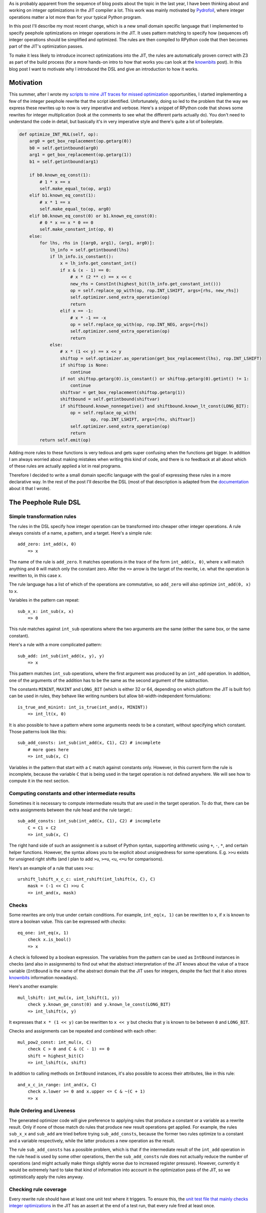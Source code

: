 .. title: A DSL for Peephole Transformation Rules of Integer Operations in the PyPy JIT
.. slug: jit-peephole-dsl
.. date: 2024-10-23 15:00:00 UTC
.. tags: jit, z3
.. category:
.. link:
.. description:
.. type: rest
.. author: CF Bolz-Tereick

As is probably apparent from the sequence of blog posts about the topic in the
last year, I have been thinking about and working on integer optimizations in the JIT
compiler a lot. This work was mainly motivated by Pydrofoil_, where integer
operations matter a lot more than for your typical Python program.

.. _Pydrofoil: https://docs.pydrofoil.org/en/latest/

In this post I'll describe my most recent change, which is a new small domain
specific language that I implemented to specify peephole optimizations on
integer operations in the JIT.
It uses pattern matching to specify how (sequences of) integer operations
should be simplified and optimized. The rules are then compiled to
RPython code that then becomes part of the JIT's optimization passes.

To make it less likely to introduce incorrect optimizations into the JIT, the
rules are automatically proven correct with Z3 as part of the build process (for
a more hands-on intro to how that works you can look at the `knownbits`__ post).
In this blog post I want to motivate why I introduced the DSL and give an
introduction to how it works.

.. __: https://pypy.org/posts/2024/08/toy-knownbits.html#proving-correctness-of-the-transfer-functions-with-z3

Motivation
===========================

This summer, after I wrote my `scripts to mine JIT traces for missed optimization`__
opportunities, I started implementing a few of the integer peephole rewrite that
the script identified. Unfortunately, doing so led to the problem that the way
we express these rewrites up to now is very imperative and verbose. Here's a
snippet of RPython code that shows some rewrites for integer multiplication
(look at the comments to see what the different parts actually do). You don't
need to understand the code in detail, but basically it's in very imperative
style and there's quite a lot of boilerplate.

.. __: /posts/2024/07/mining-jit-traces-missing-optimizations-z3.html

.. code:: python

    def optimize_INT_MUL(self, op):
        arg0 = get_box_replacement(op.getarg(0))
        b0 = self.getintbound(arg0)
        arg1 = get_box_replacement(op.getarg(1))
        b1 = self.getintbound(arg1)

        if b0.known_eq_const(1):
            # 1 * x == x
            self.make_equal_to(op, arg1)
        elif b1.known_eq_const(1):
            # x * 1 == x
            self.make_equal_to(op, arg0)
        elif b0.known_eq_const(0) or b1.known_eq_const(0):
            # 0 * x == x * 0 == 0
            self.make_constant_int(op, 0)
        else:
            for lhs, rhs in [(arg0, arg1), (arg1, arg0)]:
                lh_info = self.getintbound(lhs)
                if lh_info.is_constant():
                    x = lh_info.get_constant_int()
                    if x & (x - 1) == 0:
                        # x * (2 ** c) == x << c
                        new_rhs = ConstInt(highest_bit(lh_info.get_constant_int()))
                        op = self.replace_op_with(op, rop.INT_LSHIFT, args=[rhs, new_rhs])
                        self.optimizer.send_extra_operation(op)
                        return
                    elif x == -1:
                        # x * -1 == -x
                        op = self.replace_op_with(op, rop.INT_NEG, args=[rhs])
                        self.optimizer.send_extra_operation(op)
                        return
                else:
                    # x * (1 << y) == x << y
                    shiftop = self.optimizer.as_operation(get_box_replacement(lhs), rop.INT_LSHIFT)
                    if shiftop is None:
                        continue
                    if not shiftop.getarg(0).is_constant() or shiftop.getarg(0).getint() != 1:
                        continue
                    shiftvar = get_box_replacement(shiftop.getarg(1))
                    shiftbound = self.getintbound(shiftvar)
                    if shiftbound.known_nonnegative() and shiftbound.known_lt_const(LONG_BIT):
                        op = self.replace_op_with(
                                op, rop.INT_LSHIFT, args=[rhs, shiftvar])
                        self.optimizer.send_extra_operation(op)
                        return
            return self.emit(op)

Adding more rules to these functions is very tedious and gets super confusing
when the functions get bigger. In addition I am always worried about making
mistakes when writing this kind of code, and there is no feedback at all about
which of these rules are actually applied a lot in real programs.

Therefore I decided to write a small domain specific language with the goal of
expressing these rules in a more declarative way. In the rest of the post I'll
describe the DSL (most of that description is adapted from the documentation__
about it that I wrote).

.. __: https://rpython.readthedocs.io/en/latest/jit/ruleopt.html

The Peephole Rule DSL
============================

Simple transformation rules
--------------------------------------------------------------

The rules in the DSL specify how integer operation can be transformed into
cheaper other integer operations. A rule always consists of a name, a pattern,
and a target. Here's a simple rule::

    add_zero: int_add(x, 0)
        => x

The name of the rule is ``add_zero``. It matches operations in the trace of the
form ``int_add(x, 0)``, where ``x`` will match anything and ``0`` will match only the
constant zero. After the ``=>`` arrow is the target of the rewrite, i.e. what the
operation is rewritten to, in this case ``x``.

The rule language has a list of which of the operations are commutative, so ``add_zero``
will also optimize ``int_add(0, x)`` to ``x``.

Variables in the pattern can repeat::

    sub_x_x: int_sub(x, x)
        => 0

This rule matches against ``int_sub`` operations where the two arguments are the
same (either the same box, or the same constant).

Here's a rule with a more complicated pattern::

    sub_add: int_sub(int_add(x, y), y)
        => x

This pattern matches ``int_sub`` operations, where the first argument was
produced by an ``int_add`` operation. In addition, one of the arguments of the
addition has to be the same as the second argument of the subtraction.

The constants ``MININT``, ``MAXINT`` and ``LONG_BIT`` (which is either 32 or 64,
depending on which platform the JIT is built for) can be used in rules, they
behave like writing numbers but allow bit-width-independent formulations::

    is_true_and_minint: int_is_true(int_and(x, MININT))
        => int_lt(x, 0)

It is also possible to have a pattern where some arguments needs to be a
constant, without specifying which constant. Those patterns look like this::

    sub_add_consts: int_sub(int_add(x, C1), C2) # incomplete
        # more goes here
        => int_sub(x, C)

Variables in the pattern that start with a ``C`` match against constants only.
However, in this current form the rule is incomplete, because the variable ``C``
that is being used in the target operation is not defined anywhere. We will see
how to compute it in the next section.

Computing constants and other intermediate results
--------------------------------------------------------------

Sometimes it is necessary to compute intermediate results that are used in the
target operation. To do that, there can be extra assignments between the rule head
and the rule target.::

    sub_add_consts: int_sub(int_add(x, C1), C2) # incomplete
        C = C1 + C2
        => int_sub(x, C)

The right hand side of such an assignment is a subset of Python syntax,
supporting arithmetic using ``+``, ``-``, ``*``, and certain helper functions.
However, the syntax allows you to be explicit about unsignedness for some
operations. E.g. ``>>u`` exists for unsigned right shifts (and I plan to add
``>u``, ``>=u``, ``<u``, ``<=u`` for comparisons).

Here's an example of a rule that uses ``>>u``::

    urshift_lshift_x_c_c: uint_rshift(int_lshift(x, C), C)
        mask = (-1 << C) >>u C
        => int_and(x, mask)


Checks
--------------------------------------------------------------

Some rewrites are only true under certain conditions. For example,
``int_eq(x, 1)`` can be rewritten to ``x``, if ``x`` is known to store a boolean value. This can
be expressed with *checks*::

    eq_one: int_eq(x, 1)
        check x.is_bool()
        => x

A check is followed by a boolean expression. The variables from the pattern can
be used as ``IntBound`` instances in checks (and also in assignments) to find out
what the abstract interpretation of the JIT knows about the value of a trace variable
(``IntBound`` is the name of the abstract domain that the JIT uses for integers,
despite the fact that it also stores knownbits__ information nowadays).

.. __: /posts/2024/08/toy-knownbits.html

Here's another example::

    mul_lshift: int_mul(x, int_lshift(1, y))
        check y.known_ge_const(0) and y.known_le_const(LONG_BIT)
        => int_lshift(x, y)

It expresses that ``x * (1 << y)`` can be rewritten to ``x << y`` but checks that
``y`` is known to be between ``0`` and ``LONG_BIT``.

Checks and assignments can be repeated and combined with each other::

    mul_pow2_const: int_mul(x, C)
        check C > 0 and C & (C - 1) == 0
        shift = highest_bit(C)
        => int_lshift(x, shift)

In addition to calling methods on ``IntBound`` instances, it's also possible to
access their attributes, like in this rule::

    and_x_c_in_range: int_and(x, C)
        check x.lower >= 0 and x.upper <= C & ~(C + 1)
        => x



Rule Ordering and Liveness
--------------------------------------------------------------

The generated optimizer code will give preference to applying rules that
produce a constant or a variable as a rewrite result. Only if none of those
match do rules that produce new result operations get applied. For example, the
rules ``sub_x_x`` and ``sub_add`` are tried before trying ``sub_add_consts``,
because the former two rules optimize to a constant and a variable
respectively, while the latter produces a new operation as the result.

The rule ``sub_add_consts`` has a possible problem, which is that if the
intermediate result of the ``int_add`` operation in the rule head is used by
some other operations, then the ``sub_add_consts`` rule does not actually
reduce the number of operations (and might actually make things slightly worse
due to increased register pressure). However, currently it would be extremely
hard to take that kind of information into account in the optimization pass of
the JIT, so we optimistically apply the rules anyway.

Checking rule coverage
--------------------------------------------------------------

Every rewrite rule should have at least one unit test where it triggers. To
ensure this, the `unit test file that mainly checks integer optimizations`__ in the
JIT has an assert at the end of a test run, that every rule fired at least once.

.. __: https://github.com/pypy/pypy/blob/d92d0bfd38318ede1cbaadadafd77da69d431fad/rpython/jit/metainterp/optimizeopt/test/test_optimizeintbound.py

Printing rule statistics
--------------------------------------------------------------

The JIT can print statistics about which rule fired how often in the
``jit-intbounds-stats`` logging category, using the `PYPYLOG`_ mechanism. For
example, to print the category to stdout at the end of program execution, run
PyPy like this::

    PYPYLOG=jit-intbounds-stats:- pypy ...

The output of that will look something like this::

    int_add
        add_reassoc_consts 2514
        add_zero 107008
    int_sub
        sub_zero 31519
        sub_from_zero 523
        sub_x_x 3153
        sub_add_consts 159
        sub_add 55
        sub_sub_x_c_c 1752
        sub_sub_c_x_c 0
        sub_xor_x_y_y 0
        sub_or_x_y_y 0
    int_mul
        mul_zero 0
        mul_one 110
        mul_minus_one 0
        mul_pow2_const 1456
        mul_lshift 0
    ...

.. _`PYPYLOG`: https://rpython.readthedocs.io/en/latest/logging.html

Termination and Confluence
--------------------------------------------------------------

Right now there are unfortunately no checks that the rules actually rewrite
operations towards "simpler" forms. There is no cost model, and also nothing
that prevents you from writing a rule like this::


    neg_complication: int_neg(x) # leads to infinite rewrites
        => int_mul(-1, x)

Doing this would lead to endless rewrites if there is also another rule that
turns multiplication with -1 into negation.

There is also no checking for confluence__ (yet?), i.e. the property that all
rewrites starting from the same input trace always lead to the same output
trace, no matter in which order the rules are applied.

.. __: https://en.wikipedia.org/wiki/Confluence_(abstract_rewriting)


Proofs
--------------------------------------------------------------

It is very easy to write a peephole rule that is not correct in all corner
cases. Therefore all the rules are proven correct with Z3 before compiled into
actual JIT code, by default. When the proof fails, a (hopefully minimal)
counterexample is printed. The counterexample consists of values for all the
inputs that fulfil the checks, values for the intermediate expressions, and
then two *different* values for the source and the target operations.

E.g. if we try to add the incorrect rule::

    mul_is_add: int_mul(a, b)
        => int_add(a, b)

We get the following counterexample as output::

    Could not prove correctness of rule 'mul_is_add'
    in line 1
    counterexample given by Z3:
    counterexample values:
    a: 0
    b: 1
    operation int_mul(a, b) with Z3 formula a*b
    has counterexample result vale: 0
    BUT
    target expression: int_add(a, b) with Z3 formula a + b
    has counterexample value: 1

If we add conditions, they are taken into account and the counterexample will
fulfil the conditions::

    mul_is_add: int_mul(a, b)
        check a.known_gt_const(1) and b.known_gt_const(2)
        => int_add(a, b)

This leads to the following counterexample::

    Could not prove correctness of rule 'mul_is_add'
    in line 46
    counterexample given by Z3:
    counterexample values:
    a: 2
    b: 3
    operation int_mul(a, b) with Z3 formula a*b
    has counterexample result vale: 6
    BUT
    target expression: int_add(a, b) with Z3 formula a + b
    has counterexample value: 5

Some ``IntBound`` methods cannot be used in Z3 proofs because their `control
flow is too complex`__. If that is the case, they can have Z3-equivalent
formulations defined (in every case this is done, it's a potential proof hole if
the Z3 friendly reformulation and the real implementation differ from each
other, therefore extra care is required to make very sure they are equivalent).

.. __: /posts/2024/08/toy-knownbits.html#cases-where-this-style-of-z3-proof-doesnt-work).

It's possible to skip the proof of individual rules entirely by adding
``SORRY_Z3`` to its body (but we should try not to do that too often)::

    eq_different_knownbits: int_eq(x, y)
        SORRY_Z3
        check x.known_ne(y)
        => 0

Checking for satisfiability
--------------------------------------------------------------

In addition to checking whether the rule yields a correct optimization, we also
check whether the rule can ever apply. This ensures that there are *some*
runtime values that would fulfil all the checks in a rule. Here's an example of
a rule violating this::

    never_applies: int_is_true(x)
        check x.known_lt_const(0) and x.known_gt_const(0) # impossible condition, always False
        => x

Right now the error messages if this goes wrong are not completely easy to
understand. I hope to be able to improve this later::

    Rule 'never_applies' cannot ever apply
    in line 1
    Z3 did not manage to find values for variables x such that the following condition becomes True:
    And(x <= x_upper,
        x_lower <= x,
        If(x_upper < 0, x_lower > 0, x_upper < 0))


Implementation Notes
--------------------------------------------------------------

The implementation of the DSL is done in a relatively ad-hoc manner. It is
parsed using `rply`__, there's a small type checker that tries to find common
problems in how the rules are written. Z3 is used via the Python API, like in
the previous blog posts that are using it. The
pattern matching RPython code is generated using an approach inspired by Luc
Maranget's paper `Compiling Pattern Matching to Good Decision Trees`__. See
`this blog post`__ for an approachable introduction.

.. __: https://rply.readthedocs.io/
.. __: http://moscova.inria.fr/~maranget/papers/ml05e-maranget.pdf
.. __: https://compiler.club/compiling-pattern-matching/

Conclusion
=====================================================

Now that I've described the DSL, here are the rules that are equivalent to the
imperative code in the motivation section::

    mul_zero: int_mul(x, 0)
        => 0

    mul_one: int_mul(x, 1)
        => x

    mul_minus_one: int_mul(x, -1)
        => int_neg(x)

    mul_pow2_const: int_mul(x, C)
        check C > 0 and C & (C - 1) == 0
        shift = highest_bit(C)
        => int_lshift(x, shift)

    mul_lshift: int_mul(x, int_lshift(1, y))
        check y.known_ge_const(0) and y.known_le_const(LONG_BIT)
        => int_lshift(x, y)


The current status of the DSL is that it got merged to PyPy's main branch. I
rewrote a part of the integer rewrites `into the DSL`__, but some are still in the
old imperative style (mostly for complicated reasons, the easily ported ones are
all done). Since I've only been porting optimizations that had existed prior to
the existence of the DSL, performance numbers of benchmarks didn't change.

.. __: https://github.com/pypy/pypy/blob/d92d0bfd38318ede1cbaadadafd77da69d431fad/rpython/jit/metainterp/ruleopt/real.rules

There are a number of features that are still missing and some possible
extensions that I plan to work on in the future:

- All the integer operations that the DSL handles so far are the variants that
  do not check for overflow (or where overflow was proven to be impossible to
  happen). In regular Python code the overflow-checking variants `int_add_ovf`
  etc are much more common, but the DSL doesn't support them yet. I plan to fix
  this, but don't completely understand how the correctness proofs for them
  should be done correctly.

- A related problem is that I don't understand what it means for a rewrite to be
  correct if some of the operations are only defined for a subset of the input
  values. E.g. division isn't defined if the divisor is zero. In theory, a
  division operation in the trace should always be preceded by a check that the
  divisor isn't zero. But sometimes other optimization move the check around and
  the connection to the division gets lost or muddled. What optimizations can we
  still safely perform on the division? There's lots of prior work on this
  question, but I still don't understand what the correct approach in our
  context would be.

- Ordering comparisons like ``int_lt``, ``int_le`` and their unsigned variants are
  not ported to the DSL yet. Comparisons are an area where the JIT is not super
  good yet at optimizing away operations. This is a pretty big topic and I've
  started a project with Nico Rittinghaus to try to improve the situation a bit
  more generally.

- A more advanced direction of work would be to implement a simplified form of
  `e-graphs`__ (or `ae-graphs`__). The JIT has like half of an e-graph data
  structure already, and we probably can't afford a full one in terms of compile
  time costs, but maybe we can have two thirds or something?


.. __: https://egraphs-good.github.io/
.. __: https://vimeo.com/843540328

Acknowledgements
========================

Thank you to `Max Bernstein`__ and `Martin Berger`__ for super helpful feedback on
drafts of the post!

.. __: https://bernsteinbear.com/

.. __: https://martinfriedrichberger.net/
